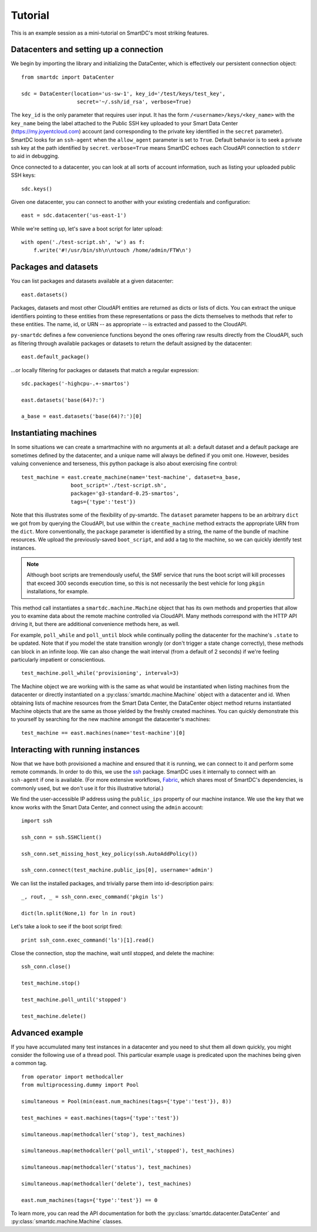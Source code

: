 Tutorial
========

This is an example session as a mini-tutorial on SmartDC's most striking 
features. 

Datacenters and setting up a connection
---------------------------------------

We begin by importing the library and initializing the DataCenter, which is 
effectively our persistent connection object::

    from smartdc import DataCenter
    
    sdc = DataCenter(location='us-sw-1', key_id='/test/keys/test_key', 
                      secret='~/.ssh/id_rsa', verbose=True)

The ``key_id`` is the only parameter that requires user input. It has the form
``/<username>/keys/<key_name>`` with the ``key_name`` being the label attached
to the Public SSH key uploaded to your Smart Data Center
(https://my.joyentcloud.com) account (and corresponding to the private key
identified in the ``secret`` parameter). SmartDC looks for an ``ssh-agent``
when the ``allow_agent`` parameter is set to ``True``. Default behavior is to
seek a private ssh key at the path identified by ``secret``. ``verbose=True``
means SmartDC echoes each CloudAPI connection to ``stderr`` to aid in
debugging.

Once connected to a datacenter, you can look at all sorts of account 
information, such as listing your uploaded public SSH keys::

    sdc.keys()
    
Given one datacenter, you can connect to another with your existing 
credentials and configuration::

    east = sdc.datacenter('us-east-1')

While we're setting up, let's save a boot script for later upload::

    with open('./test-script.sh', 'w') as f:
        f.write('#!/usr/bin/sh\n\ntouch /home/admin/FTW\n')

Packages and datasets
---------------------

You can list packages and datasets available at a given datacenter::

    east.datasets()

Packages, datasets and most other CloudAPI entities are returned as dicts or 
lists of dicts. You can extract the unique identifiers pointing to these 
entities from these representations or pass the dicts themselves to methods 
that refer to these entities. The name, id, or URN -- as appropriate -- is 
extracted and passed to the CloudAPI.

``py-smartdc`` defines a few convenience functions beyond the ones offering 
raw results directly from the CloudAPI, such as filtering through available 
packages or datasets to return the default assigned by the datacenter::

    east.default_package()

...or locally filtering for packages or datasets that match a regular 
expression::

    sdc.packages('-highcpu-.+-smartos')
    
    east.datasets('base(64)?:')
    
    a_base = east.datasets('base(64)?:')[0]

Instantiating machines
----------------------

In some situations we can create a smartmachine with no arguments at all: a
default dataset and a default package are sometimes defined by the datacenter,
and a unique name will always be defined if you omit one. However, besides
valuing convenience and terseness, this python package is also about
exercising fine control::

    test_machine = east.create_machine(name='test-machine', dataset=a_base, 
                    boot_script='./test-script.sh', 
                    package='g3-standard-0.25-smartos', 
                    tags={'type':'test'})

Note that this illustrates some of the flexibility of py-smartdc. The
``dataset`` parameter happens to be an arbitrary ``dict`` we got from by
querying the CloudAPI, but use within the ``create_machine`` method extracts
the appropriate URN from the ``dict``. More conventionally, the ``package``
parameter is identified by a string, the name of the bundle of machine
resources. We upload the previously-saved ``boot_script``, and add a tag to
the machine, so we can quickly identify test instances.

.. Note:: Although boot scripts are tremendously useful, the SMF service that
   runs the boot script will kill processes that exceed 300 seconds execution
   time, so this is not necessarily the best vehicle for long ``pkgin``
   installations, for example.

This method call instantiates a ``smartdc.machine.Machine`` object that has 
its own methods and properties that allow you to examine data about the remote 
machine controlled via CloudAPI. Many methods correspond with the HTTP API 
driving it, but there are additional convenience methods here, as well.

For example, ``poll_while`` and ``poll_until`` block while continually polling 
the datacenter for the machine's ``.state`` to be updated. Note that if you 
model the state transition wrongly (or don't trigger a state change 
correctly), these methods can block in an infinite loop. We can also change 
the wait interval (from a default of 2 seconds) if we're feeling particularly 
impatient or conscientious.

::

    test_machine.poll_while('provisioning', interval=3)

The Machine object we are working with is the same as what would be 
instantiated when listing machines from the datacenter or directly 
instantiated on a :py:class:`smartdc.machine.Machine` object with a datacenter 
and id. When obtaining lists of machine resources from the Smart Data Center, 
the DataCenter object method returns instantiated Machine objects that are the 
same as those yielded by the freshly created machines. You can quickly 
demonstrate this to yourself by searching for the new machine amongst the 
datacenter's machines::

    test_machine == east.machines(name='test-machine')[0]

Interacting with running instances
----------------------------------

Now that we have both provisioned a machine and ensured that it is running, we 
can connect to it and perform some remote commands. In order to do this, we 
use the `ssh`_ package. SmartDC uses it internally to connect with an 
``ssh-agent`` if one is available. (For more extensive workflows, Fabric_, 
which shares most of SmartDC's dependencies, is commonly used, but we don't 
use it for this illustrative tutorial.)

We find the user-accessible IP address using the ``public_ips`` property of 
our machine instance. We use the key that we know works with the Smart Data 
Center, and connect using the ``admin`` account::

    import ssh
    
    ssh_conn = ssh.SSHClient()
    
    ssh_conn.set_missing_host_key_policy(ssh.AutoAddPolicy())
    
    ssh_conn.connect(test_machine.public_ips[0], username='admin')

We can list the installed packages, and trivially parse them into 
id-description pairs::

    _, rout, _ = ssh_conn.exec_command('pkgin ls')
    
    dict(ln.split(None,1) for ln in rout)

Let's take a look to see if the boot script fired::

    print ssh_conn.exec_command('ls')[1].read()

Close the connection, stop the machine, wait until stopped, and delete the 
machine::

    ssh_conn.close()
    
    test_machine.stop()
    
    test_machine.poll_until('stopped')
    
    test_machine.delete()

Advanced example
----------------

If you have accumulated many test instances in a datacenter and you need to 
shut them all down quickly, you might consider the following use of a thread 
pool. This particular example usage is predicated upon the machines being 
given a common tag.

::

    from operator import methodcaller
    from multiprocessing.dummy import Pool
    
    simultaneous = Pool(min(east.num_machines(tags={'type':'test'}), 8))
    
    test_machines = east.machines(tags={'type':'test'})
    
    simultaneous.map(methodcaller('stop'), test_machines)
    
    simultaneous.map(methodcaller('poll_until','stopped'), test_machines)
    
    simultaneous.map(methodcaller('status'), test_machines)
    
    simultaneous.map(methodcaller('delete'), test_machines)
    
    east.num_machines(tags={'type':'test'}) == 0

To learn more, you can read the API documentation for both the :py:class:`smartdc.datacenter.DataCenter`
and :py:class:`smartdc.machine.Machine` classes.

.. _ssh: https://github.com/bitprophet/ssh
.. _Fabric: http://docs.fabfile.org/
